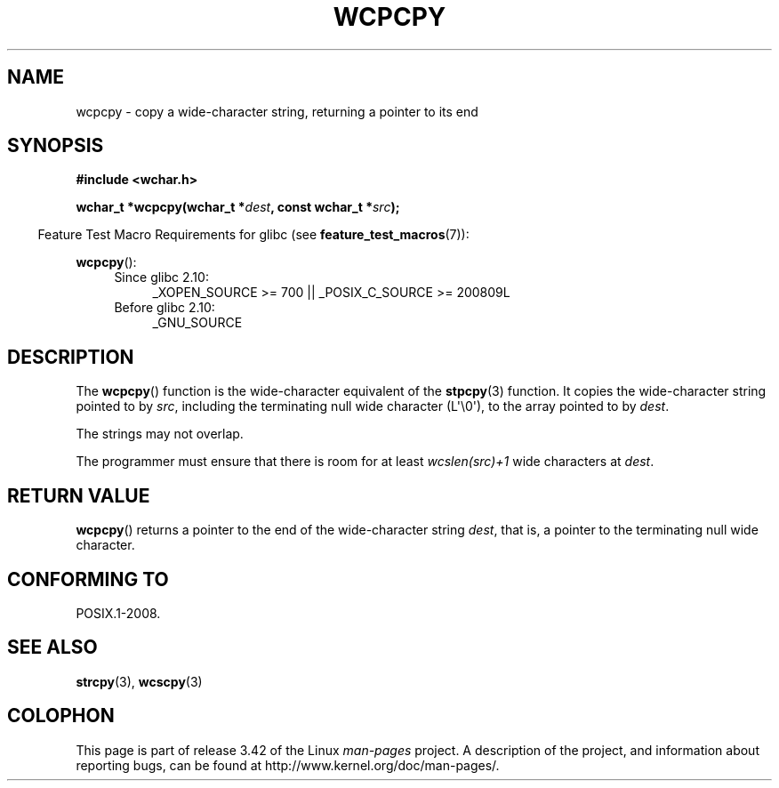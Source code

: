 .\" Copyright (c) Bruno Haible <haible@clisp.cons.org>
.\"
.\" This is free documentation; you can redistribute it and/or
.\" modify it under the terms of the GNU General Public License as
.\" published by the Free Software Foundation; either version 2 of
.\" the License, or (at your option) any later version.
.\"
.\" References consulted:
.\"   GNU glibc-2 source code and manual
.\"   Dinkumware C library reference http://www.dinkumware.com/
.\"   OpenGroup's Single UNIX specification http://www.UNIX-systems.org/online.html
.\"
.TH WCPCPY 3  2011-10-01 "GNU" "Linux Programmer's Manual"
.SH NAME
wcpcpy \- copy a wide-character string, returning a pointer to its end
.SH SYNOPSIS
.nf
.B #include <wchar.h>
.sp
.BI "wchar_t *wcpcpy(wchar_t *" dest ", const wchar_t *" src );
.fi
.sp
.in -4n
Feature Test Macro Requirements for glibc (see
.BR feature_test_macros (7)):
.in
.sp
.BR wcpcpy ():
.PD 0
.ad l
.RS 4
.TP 4
Since glibc 2.10:
_XOPEN_SOURCE\ >=\ 700 || _POSIX_C_SOURCE\ >=\ 200809L
.TP
Before glibc 2.10:
_GNU_SOURCE
.RE
.ad
.PD
.SH DESCRIPTION
The
.BR wcpcpy ()
function is the wide-character equivalent of the
.BR stpcpy (3)
function.
It copies the wide-character string pointed to by \fIsrc\fP,
including the terminating null wide character (L\(aq\\0\(aq),
to the array pointed to by
\fIdest\fP.
.PP
The strings may not overlap.
.PP
The programmer must ensure that there
is room for at least \fIwcslen(src)+1\fP
wide characters at \fIdest\fP.
.SH "RETURN VALUE"
.BR wcpcpy ()
returns a pointer to the end of the wide-character string
\fIdest\fP, that is, a pointer to the terminating null wide character.
.SH "CONFORMING TO"
POSIX.1-2008.
.SH "SEE ALSO"
.BR strcpy (3),
.BR wcscpy (3)
.SH COLOPHON
This page is part of release 3.42 of the Linux
.I man-pages
project.
A description of the project,
and information about reporting bugs,
can be found at
http://www.kernel.org/doc/man-pages/.
